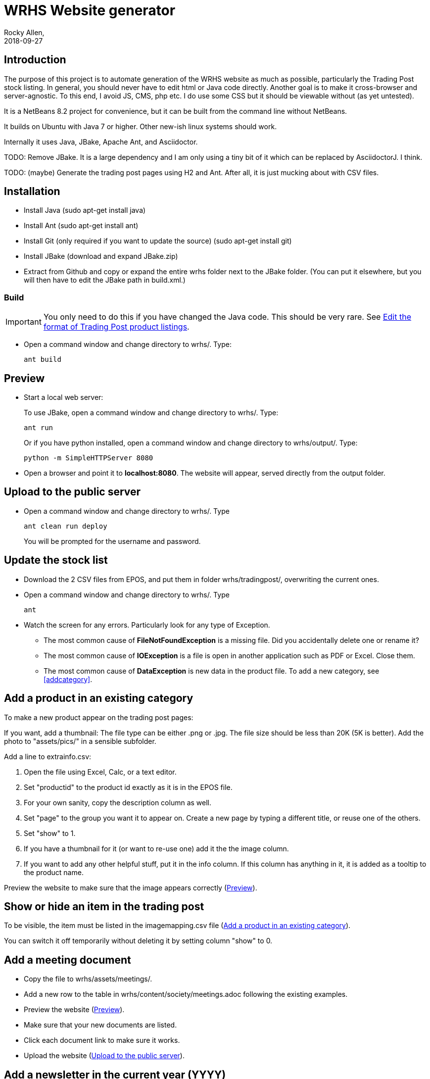 = WRHS Website generator
Rocky Allen, 
2018-09-27
:jbake-type: page
:jbake-status: draft

// tag::body[]

== Introduction 

The purpose of this project is to automate generation of the WRHS website as much as possible, particularly the Trading Post stock listing.
In general, you should never have to edit html or Java code directly.
Another goal is to make it cross-browser and server-agnostic. 
To this end, I avoid JS, CMS, php etc. 
I do use some CSS but it should be viewable without (as yet untested).

It is a NetBeans 8.2 project for convenience, but it can be built from the command line without NetBeans.

It builds on Ubuntu with Java 7 or higher.
Other new-ish linux systems should work.

Internally it uses Java, JBake, Apache Ant, and Asciidoctor.

TODO: Remove JBake. 
It is a large dependency and I am only using a tiny bit of it which can be replaced by AsciidoctorJ. 
I think.

TODO: (maybe) Generate the trading post pages using H2 and Ant. After all, it is just mucking about with CSV files.

== Installation

* Install Java (sudo apt-get install java)

* Install Ant (sudo apt-get install ant)

* Install Git (only required if you want to update the source) (sudo apt-get install git)

* Install JBake (download and expand JBake.zip)

* Extract from Github and copy or expand the entire wrhs folder next to the JBake folder.
(You can put it elsewhere, but you will then have to edit the JBake path in build.xml.)

=== Build

[IMPORTANT]
You only need to do this if you have changed the Java code.
This should be very rare. See <<changeformat>>.


* Open a command window and change directory to wrhs/.
Type:
+
  ant build

[[sect-preview]]
== Preview

* Start a local web server:
+
To use JBake, open a command window and change directory to wrhs/.
Type:
+
  ant run
+
Or if you have python installed, open a command window and change directory to wrhs/output/.
Type:
+
  python -m SimpleHTTPServer 8080

* Open a browser and point it to *localhost:8080*.
The website will appear, served directly from the output folder.

[[sect-upload]]
== Upload to the public server

* Open a command window and change directory to wrhs/.
Type
+
  ant clean run deploy
+
You will be prompted for the username and password.

== Update the stock list

* Download the 2 CSV files from EPOS, and put them in folder wrhs/tradingpost/, overwriting the current ones.

* Open a command window and change directory to wrhs/.
Type
+
  ant

* Watch the screen for any errors. 
Particularly look for any type of Exception.

** The most common cause of *FileNotFoundException* is a missing file. 
Did you accidentally delete one or rename it?

** The most common cause of *IOException* is a file is open in another application such as PDF or Excel. 
Close them.

** The most common cause of *DataException* is new data in the product file. 
To add a new category, see <<addcategory>>.

[[addproduct]]
== Add a product in an existing category

To make a new product appear on the trading post pages:

If you want, add a thumbnail:
The file type can be either .png or .jpg.
The file size should be less than 20K (5K is better).
Add the photo to "assets/pics/" in a sensible subfolder.

Add a line to extrainfo.csv:

. Open the file using Excel, Calc, or a text editor.

. Set "productid" to the product id exactly as it is in the EPOS file.

. For your own sanity, copy the description column as well.

. Set "page" to the group you want it to appear on. 
Create a new page by typing a different title, or reuse one of the others.

. Set "show" to 1.

. If you have a thumbnail for it (or want to re-use one) add it the the image column.

. If you want to add any other helpful stuff, put it in the info column.
If this column has anything in it, it is added as a tooltip to the product name.

Preview the website to make sure that the image appears correctly (<<sect-preview>>).

== Show or hide an item in the trading post

To be visible, the item must be listed in the imagemapping.csv file (<<addproduct>>).

You can switch it off temporarily without deleting it by setting column "show" to 0.

[[addmeeting]]
== Add a meeting document

* Copy the file to wrhs/assets/meetings/.

* Add a new row to the table in wrhs/content/society/meetings.adoc following the existing examples.

* Preview the website (<<sect-preview>>).

* Make sure that your new documents are listed.

* Click each document link to make sure it works.

* Upload the website (<<sect-upload>>).

[[add-newsletter]]
== Add a newsletter in the current year (YYYY)

* Create a thumbnail for it (png, width 212 pixels, height 300 pixels).

* Make sure that the file names are like yyyy-mm.pdf and yyyy-mm.png.

* Put the thumbnail and the pdf file in wrhs/assets/newsletters/YYYY. 

== Add a newsletter for a new year

The website is prepared up to 2020.
To make future years visible, edit the ALL_NEWLETTERS string in nbbuild.xml.

For years after 2020 (for example 2021):

* Create a folder wrhs/assets/newsletters/2021/.

* Create a folder wrhs/content/newsletters/2021/.

* Edit wrhs/nbbuild.xml and add a new line to the "generate" target following the example of the others.

* Add the newsletter as above (<<add-newsletter>>).

== Add an event

Create a pdf and a matching thumbnail (.png) and drop them in wrhs/assets/events/ in the same way as newletters (<<add-newsletter>>).

Files are presented in alphabetical order, so if you start the filename with the date, they will appear in date order.

== Change other content

Most of the content is generated from asciidoc (.adoc) files (http:///asciidoctor.org).

Edit the file in any text editor (NOT Word) following the existing example, then preview (<<sect-preview>>) and upload (<<sect-upload>>).

|===
|File | Generated page

|wrhs/content/join.adoc
|Join

|wrhs/content/links.adoc
|Links

|wrhs/content/tips.adoc
|Horticultural tips

|wrhs/content/about.adoc
|Society->About

|wrhs/content/society/workparties.adoc
|Society->Work parties

|wrhs/content/society/meetings.adoc
|Society->Meetings. See <<addmeeting>>.

|wrhs/content/society/contacts.adoc
|Society->Committee

|wrhs/content/tips/
|Not used (future)

|===

== Change the theme

Edit files in wrhs/assets/css/. 
You are on your own. (but theme needs work).

[[changeformat]]
== Edit the format of Trading Post product listings

These are done in Java. 
See the Builder class in wrhs/src/.

== Edit the format of automatically indexed folders

Eg events, newsletters.

These are done in Java. 
See the CatalogueFolder class in wrhs/src/.

== Commit changes

If you have a checkout already, make sure that it is up to date with master:

[source]
----
git fetch upstream

git checkout master

git merge upstream/master

git push origin master
----

(You should probably do this before you start making any changes as well)

Now you can commit your changes. 
The Git gui is probably easier than the command line:

[source]
----
git gui
----

// end::body[]
